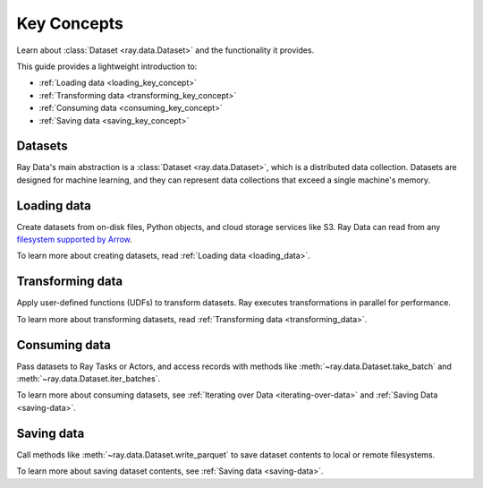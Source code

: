 .. _data_key_concepts:

Key Concepts
============

Learn about :class:`Dataset <ray.data.Dataset>` and the functionality it provides.

This guide provides a lightweight introduction to:

* :ref:`Loading data <loading_key_concept>`
* :ref:`Transforming data <transforming_key_concept>`
* :ref:`Consuming data <consuming_key_concept>`
* :ref:`Saving data <saving_key_concept>`

Datasets
--------

Ray Data's main abstraction is a :class:`Dataset <ray.data.Dataset>`, which
is a distributed data collection. Datasets are designed for machine learning, and they
can represent data collections that exceed a single machine's memory.

.. _loading_key_concept:

Loading data
------------

Create datasets from on-disk files, Python objects, and cloud storage services like S3.
Ray Data can read from any `filesystem supported by Arrow
<http://arrow.apache.org/docs/python/generated/pyarrow.fs.FileSystem.html>`__.

.. testcode::

    import ray

    ds = ray.data.read_csv("s3://anonymous@air-example-data/iris.csv")
    ds.show(limit=1)

.. testoutput::

    {'sepal length (cm)': 5.1, 'sepal width (cm)': 3.5, 'petal length (cm)': 1.4, 'petal width (cm)': 0.2, 'target': 0}

To learn more about creating datasets, read :ref:`Loading data <loading_data>`.

.. _transforming_key_concept:

Transforming data
-----------------

Apply user-defined functions (UDFs) to transform datasets. Ray executes transformations
in parallel for performance.

.. testcode::

    from typing import Dict
    import numpy as np

    # Compute a "petal area" attribute.
    def transform_batch(batch: Dict[str, np.ndarray]) -> Dict[str, np.ndarray]:
        vec_a = batch["petal length (cm)"]
        vec_b = batch["petal width (cm)"]
        batch["petal area (cm^2)"] = vec_a * vec_b
        return batch

    transformed_ds = ds.map_batches(transform_batch)
    print(transformed_ds.materialize())

.. testoutput::

    MaterializedDataset(
       num_blocks=...,
       num_rows=150,
       schema={
          sepal length (cm): double,
          sepal width (cm): double,
          petal length (cm): double,
          petal width (cm): double,
          target: int64,
          petal area (cm^2): double
       }
    )

To learn more about transforming datasets, read
:ref:`Transforming data <transforming_data>`.

.. _consuming_key_concept:

Consuming data
--------------

Pass datasets to Ray Tasks or Actors, and access records with methods like
:meth:`~ray.data.Dataset.take_batch` and :meth:`~ray.data.Dataset.iter_batches`.

.. tab-set::

    .. tab-item:: Local

        .. testcode::

            print(transformed_ds.take_batch(batch_size=3))

        .. testoutput::
            :options: +NORMALIZE_WHITESPACE

            {'sepal length (cm)': array([5.1, 4.9, 4.7]),
             'sepal width (cm)': array([3.5, 3. , 3.2]),
             'petal length (cm)': array([1.4, 1.4, 1.3]),
             'petal width (cm)': array([0.2, 0.2, 0.2]),
             'target': array([0, 0, 0]),
             'petal area (cm^2)': array([0.28, 0.28, 0.26])}

    .. tab-item:: Tasks

       .. testcode::

            @ray.remote
            def consume(ds: ray.data.Dataset) -> int:
                num_batches = 0
                for batch in ds.iter_batches(batch_size=8):
                    num_batches += 1
                return num_batches

            ray.get(consume.remote(transformed_ds))

    .. tab-item:: Actors

        .. testcode::

            @ray.remote
            class Worker:

                def train(self, data_iterator):
                    for batch in data_iterator.iter_batches(batch_size=8):
                        pass

            workers = [Worker.remote() for _ in range(4)]
            shards = transformed_ds.streaming_split(n=4, equal=True)
            ray.get([w.train.remote(s) for w, s in zip(workers, shards)])


To learn more about consuming datasets, see
:ref:`Iterating over Data <iterating-over-data>` and :ref:`Saving Data <saving-data>`.

.. _saving_key_concept:

Saving data
-----------

Call methods like :meth:`~ray.data.Dataset.write_parquet` to save dataset contents to local
or remote filesystems.

.. testcode::
    :hide:

    # The number of blocks can be non-determinstic. Repartition the dataset beforehand
    # so that the number of written files is consistent.
    transformed_ds = transformed_ds.repartition(2)

.. testcode::

    import os

    transformed_ds.write_parquet("/tmp/iris")

    print(sorted(os.listdir("/tmp/iris")))

.. testoutput::

    ['..._000000.parquet', '..._000001.parquet']


To learn more about saving dataset contents, see :ref:`Saving data <saving-data>`.
